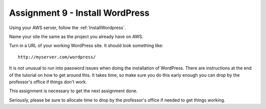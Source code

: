 Assignment 9 - Install WordPress
================================

Using your AWS server, follow the :ref:`InstallWordpress`.

Name your site the same as the project you already have on AWS.

Turn in a URL of your working WordPress site.
It should look something like::

	http://myserver.com/wordpress/

It is not unusual to run into password issues when doing the installation
of WordPress. There are instructions at the end of the tutorial on how
to get around this. It takes time, so make sure you do this early enough
you can drop by the professor's office if things don't work.

This assignment is necessary to get the next assignment done.

Seriously, please be sure to allocate time to drop by the professor's office if needed to get things
working.
